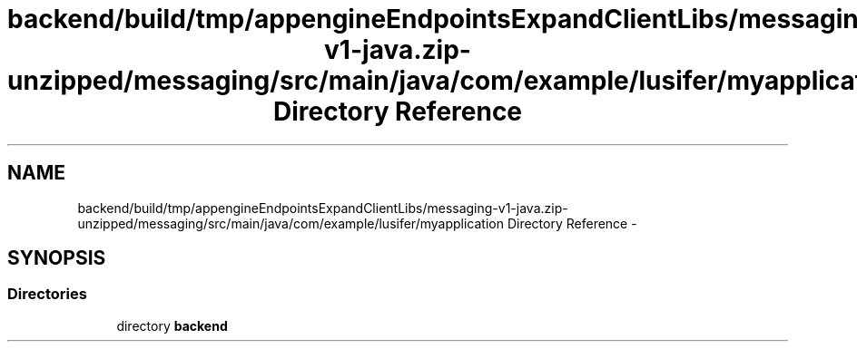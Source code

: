 .TH "backend/build/tmp/appengineEndpointsExpandClientLibs/messaging-v1-java.zip-unzipped/messaging/src/main/java/com/example/lusifer/myapplication Directory Reference" 3 "Fri May 29 2015" "Version 0.1" "Antardhwani" \" -*- nroff -*-
.ad l
.nh
.SH NAME
backend/build/tmp/appengineEndpointsExpandClientLibs/messaging-v1-java.zip-unzipped/messaging/src/main/java/com/example/lusifer/myapplication Directory Reference \- 
.SH SYNOPSIS
.br
.PP
.SS "Directories"

.in +1c
.ti -1c
.RI "directory \fBbackend\fP"
.br
.in -1c
